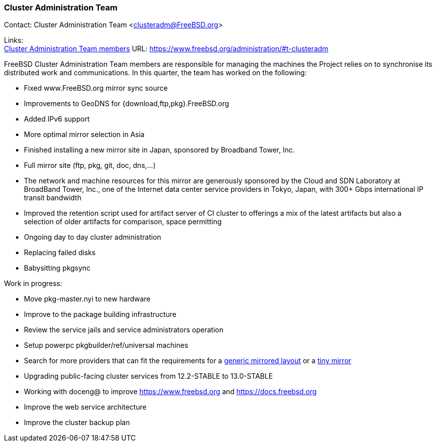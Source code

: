 === Cluster Administration Team

Contact: Cluster Administration Team <clusteradm@FreeBSD.org>

Links: +
link:https://www.freebsd.org/administration/#t-clusteradm[Cluster Administration Team members] URL: link:https://www.freebsd.org/administration/#t-clusteradm[https://www.freebsd.org/administration/#t-clusteradm]

FreeBSD Cluster Administration Team members are responsible for managing the machines the Project relies on to synchronise its distributed work and communications.
In this quarter, the team has worked on the following:

- Fixed www.FreeBSD.org mirror sync source
- Improvements to GeoDNS for {download,ftp,pkg}.FreeBSD.org
    - Added IPv6 support
    - More optimal mirror selection in Asia
- Finished installing a new mirror site in Japan, sponsored by Broadband Tower, Inc.
    - Full mirror site (ftp, pkg, git, doc, dns,...)
    - The network and machine resources for this mirror are generously sponsored by the Cloud and SDN Laboratory at BroadBand Tower, Inc., one of the Internet data center service providers in Tokyo, Japan, with 300+ Gbps international IP transit bandwidth
- Improved the retention script used for artifact server of CI cluster to offerings a mix of the latest artifacts but also a selection of older artifacts for comparison, space permitting
- Ongoing day to day cluster administration
    - Replacing failed disks
    - Babysitting pkgsync

Work in progress:

- Move pkg-master.nyi to new hardware
- Improve to the package building infrastructure
- Review the service jails and service administrators operation
- Setup powerpc pkgbuilder/ref/universal machines
- Search for more providers that can fit the requirements for a link:https://wiki.freebsd.org/Teams/clusteradm/generic-mirror-layout[generic mirrored layout] or a link:https://wiki.freebsd.org/Teams/clusteradm/tiny-mirror[tiny mirror]
- Upgrading public-facing cluster services from 12.2-STABLE to 13.0-STABLE
- Working with doceng@ to improve https://www.freebsd.org and https://docs.freebsd.org
- Improve the web service architecture
- Improve the cluster backup plan
